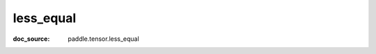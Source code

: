 .. _cn_api_paddle_cn_less_equal:

less_equal
-------------------------------
:doc_source: paddle.tensor.less_equal


